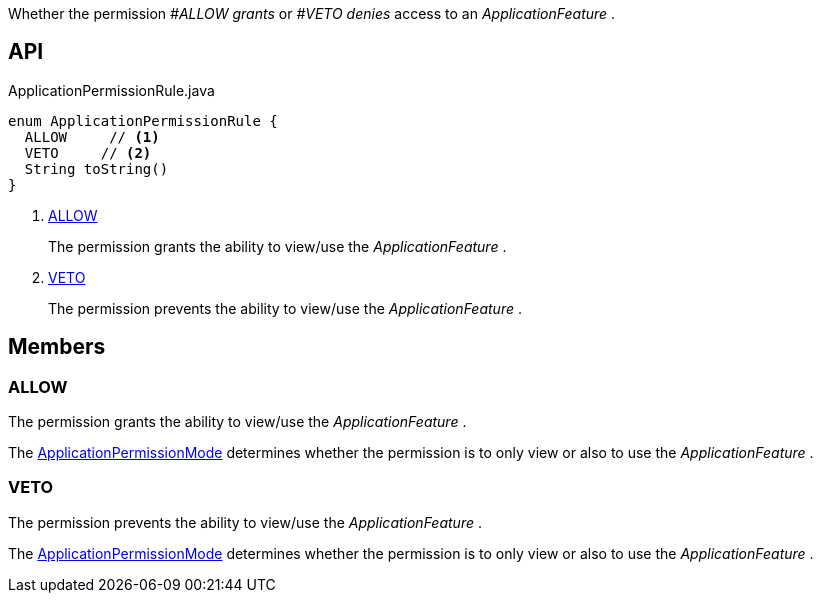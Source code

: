 :Notice: Licensed to the Apache Software Foundation (ASF) under one or more contributor license agreements. See the NOTICE file distributed with this work for additional information regarding copyright ownership. The ASF licenses this file to you under the Apache License, Version 2.0 (the "License"); you may not use this file except in compliance with the License. You may obtain a copy of the License at. http://www.apache.org/licenses/LICENSE-2.0 . Unless required by applicable law or agreed to in writing, software distributed under the License is distributed on an "AS IS" BASIS, WITHOUT WARRANTIES OR  CONDITIONS OF ANY KIND, either express or implied. See the License for the specific language governing permissions and limitations under the License.

Whether the permission _#ALLOW grants_ or _#VETO denies_ access to an _ApplicationFeature_ .

== API

[source,java]
.ApplicationPermissionRule.java
----
enum ApplicationPermissionRule {
  ALLOW     // <.>
  VETO     // <.>
  String toString()
}
----

<.> xref:#ALLOW[ALLOW]
+
--
The permission grants the ability to view/use the _ApplicationFeature_ .
--
<.> xref:#VETO[VETO]
+
--
The permission prevents the ability to view/use the _ApplicationFeature_ .
--

== Members

[#ALLOW]
=== ALLOW

The permission grants the ability to view/use the _ApplicationFeature_ .

The xref:refguide:extensions:index/secman/api/permission/ApplicationPermissionMode.adoc[ApplicationPermissionMode] determines whether the permission is to only view or also to use the _ApplicationFeature_ .

[#VETO]
=== VETO

The permission prevents the ability to view/use the _ApplicationFeature_ .

The xref:refguide:extensions:index/secman/api/permission/ApplicationPermissionMode.adoc[ApplicationPermissionMode] determines whether the permission is to only view or also to use the _ApplicationFeature_ .
